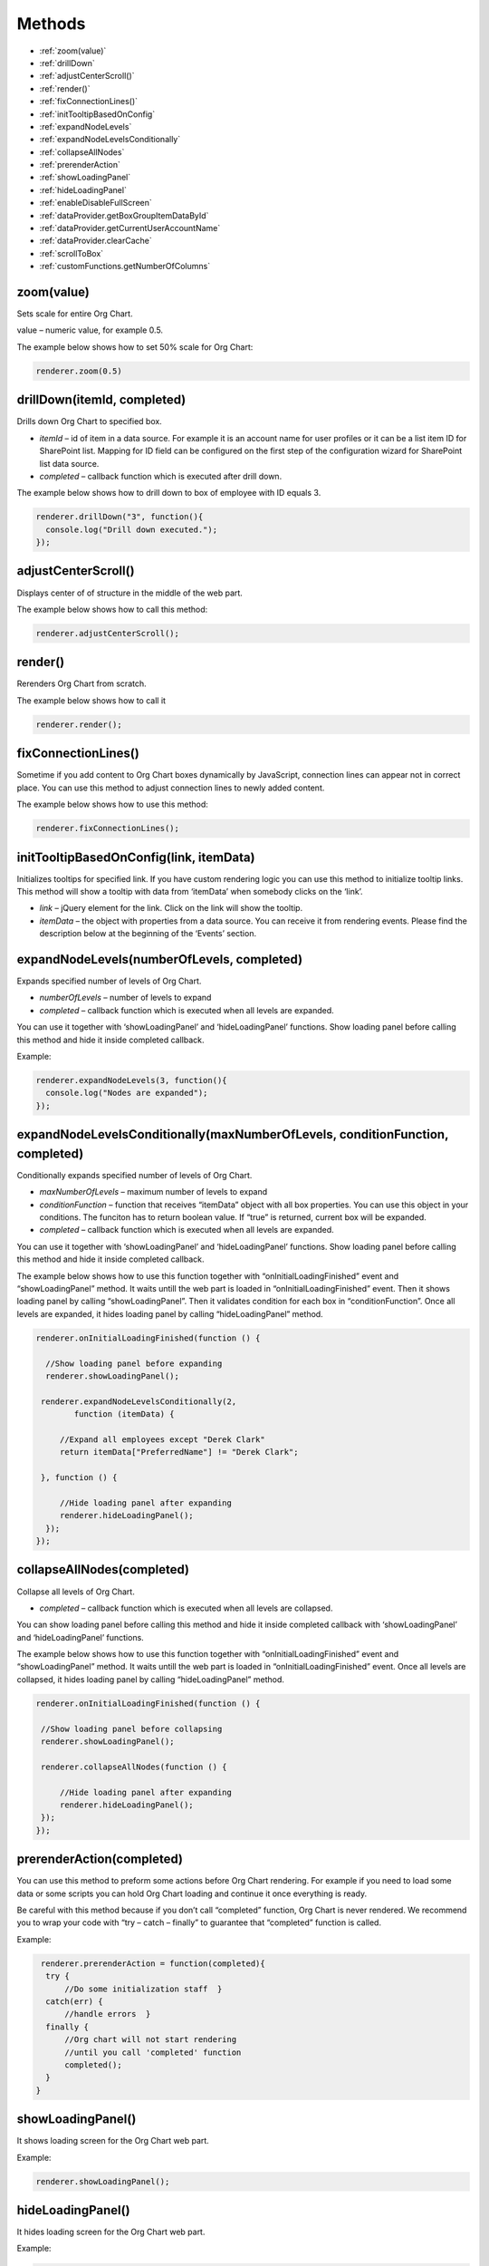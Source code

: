 Methods
=========

- :ref:`zoom(value)`
- :ref:`drillDown`
- :ref:`adjustCenterScroll()`
- :ref:`render()`
- :ref:`fixConnectionLines()`
- :ref:`initTooltipBasedOnConfig`
- :ref:`expandNodeLevels`
- :ref:`expandNodeLevelsConditionally`
- :ref:`collapseAllNodes`
- :ref:`prerenderAction`
- :ref:`showLoadingPanel`
- :ref:`hideLoadingPanel`
- :ref:`enableDisableFullScreen`
- :ref:`dataProvider.getBoxGroupItemDataById`
- :ref:`dataProvider.getCurrentUserAccountName`
- :ref:`dataProvider.clearCache`
- :ref:`scrollToBox`
- :ref:`customFunctions.getNumberOfColumns`



.. _zoom(value):

zoom(value)
------------

Sets scale for entire Org Chart.

value – numeric value, for example 0.5.

The example below shows how to set 50% scale for Org Chart:

.. code:: javascript

   renderer.zoom(0.5)


.. _drillDown:

drillDown(itemId, completed)
----------------------------

Drills down Org Chart to specified box.

- *itemId* – id of item in a data source. For example it is an account name for user profiles or it can be a list item ID for SharePoint list. Mapping for ID field can be configured on the first step of the configuration wizard for SharePoint list data source.

- *completed* – callback function which is executed after drill down.

The example below shows how to drill down to box of employee with ID equals 3.

.. code:: javascript

   renderer.drillDown("3", function(){
     console.log("Drill down executed.");
   });


.. _adjustCenterScroll():

adjustCenterScroll()
--------------------

Displays center of of structure in the middle of the web part.

The example below shows how to call this method:

.. code:: javascript

   renderer.adjustCenterScroll();


.. _render():

render()
---------

Rerenders Org Chart from scratch.

The example below shows how to call it

.. code:: javascript

   renderer.render();


.. _fixConnectionLines():

fixConnectionLines()
--------------------

Sometime if you add content to Org Chart boxes dynamically by JavaScript, connection lines can appear not in correct place. You can use this method to adjust connection lines to newly added content.

The example below shows how to use this method:

.. code:: javascript

   renderer.fixConnectionLines();


.. _initTooltipBasedOnConfig:

initTooltipBasedOnConfig(link, itemData)
----------------------------------------

Initializes tooltips for specified link. If you have custom rendering logic you can use this method to initialize tooltip links. This method will show a tooltip with data from ‘itemData’ when somebody clicks on the ‘link’.

- *link* – jQuery element for the link. Click on the link will show the tooltip.

- *itemData* – the object with properties from a data source. You can receive it from rendering events. Please find the description below at the beginning of the ‘Events’ section.


.. _expandNodeLevels:

expandNodeLevels(numberOfLevels, completed)
-------------------------------------------

Expands specified number of levels of Org Chart. 

- *numberOfLevels* – number of levels to expand

- *completed* – callback function which is executed when all levels are expanded.

You can use it together with ‘showLoadingPanel’ and ‘hideLoadingPanel’ functions. Show loading panel before calling this method and hide it inside completed callback.

Example:

.. code:: javascript

   renderer.expandNodeLevels(3, function(){
     console.log("Nodes are expanded");
   });


.. _expandNodeLevelsConditionally:

expandNodeLevelsConditionally(maxNumberOfLevels, conditionFunction, completed)
------------------------------------------------------------------------------

Conditionally expands specified number of levels of Org Chart. 

- *maxNumberOfLevels* – maximum number of levels to expand

- *conditionFunction* – function that receives “itemData” object with all box properties. You can use this object in your conditions. The funciton has to return boolean value. If “true” is returned, current box will be expanded.

- *completed* – callback function which is executed when all levels are expanded.

You can use it together with ‘showLoadingPanel’ and ‘hideLoadingPanel’ functions. Show loading panel before calling this method and hide it inside completed callback.

The example below shows how to use this function together with “onInitialLoadingFinished” event and “showLoadingPanel” method. It waits untill the web part is loaded in “onInitialLoadingFinished” event. Then it shows loading panel by calling “showLoadingPanel”. Then it validates condition for each box in “conditionFunction”. Once all levels are expanded, it hides loading panel by calling “hideLoadingPanel” method.


.. code:: javascript

   renderer.onInitialLoadingFinished(function () {
 
     //Show loading panel before expanding
     renderer.showLoadingPanel();
 
    renderer.expandNodeLevelsConditionally(2, 
	   function (itemData) {
 
        //Expand all employees except "Derek Clark"
        return itemData["PreferredName"] != "Derek Clark";
 
    }, function () {
 
        //Hide loading panel after expanding
        renderer.hideLoadingPanel();
     });
   });


.. _collapseAllNodes:

collapseAllNodes(completed)
---------------------------

Collapse all levels of Org Chart. 

- *completed* – callback function which is executed when all levels are collapsed.

You can show loading panel before calling this method and hide it inside completed callback with ‘showLoadingPanel’ and ‘hideLoadingPanel’ functions.

The example below shows how to use this function together with “onInitialLoadingFinished” event and “showLoadingPanel” method. It waits untill the web part is loaded in “onInitialLoadingFinished” event. Once all levels are collapsed, it hides loading panel by calling “hideLoadingPanel” method.

.. code:: javascript

   renderer.onInitialLoadingFinished(function () {
 
    //Show loading panel before collapsing
    renderer.showLoadingPanel();
 
    renderer.collapseAllNodes(function () {
 
        //Hide loading panel after expanding
        renderer.hideLoadingPanel();
    });
   });


.. _prerenderAction:

prerenderAction(completed)
---------------------------

You can use this method to preform some actions before Org Chart rendering. For example if you need to load some data or some scripts you can hold Org Chart loading and continue it once everything is ready.

Be careful with this method because if you don’t call “completed” function, Org Chart is never rendered. We recommend you to wrap your code with “try – catch – finally” to guarantee that “completed” function is called.

Example:

.. code::

   renderer.prerenderAction = function(completed){
    try {
        //Do some initialization staff  }
    catch(err) {
        //handle errors  } 
    finally {
        //Org chart will not start rendering
        //until you call 'completed' function
        completed();
    }
  }


.. _showLoadingPanel:

showLoadingPanel()
--------------------


It shows loading screen for the Org Chart web part.

Example:

.. code:: javascript

   renderer.showLoadingPanel();


.. _hideLoadingPanel:

hideLoadingPanel()
--------------------

It hides loading screen for the Org Chart web part.

Example:

.. code:: javascript

   renderer.hideLoadingPanel();


.. _enableDisableFullScreen:

enableDisableFullScreen()
-------------------------

It toggles full screen mode for the Org Chart web part.

In the example below I check if there is the URL parameter “IsFullScreen” and show Org Chart enable full scheen if it is there.

.. code::

   var isFullScreen = GetUrlKeyValue("IsFullScreen");
                        
   if(isFullScreen === "true"){
     renderer.enableDisableFullScreen();
   }


.. _dataProvider.getBoxGroupItemDataById:

dataProvider.getBoxGroupItemDataById(id, completed, error)
----------------------------------------------------------

Get org chart data item by id (usually account name or list id). 

Example: 

.. code:: javascript

   renderer.dataProvider.getBoxGroupItemDataById("3", function(dataItem){
       console.log(dataItem)
   });


.. _dataProvider.getCurrentUserAccountName:

dataProvider.getCurrentUserAccountName(completed, error)
----------------------------------------------------------

Get account name of a current logged in user. 

Example: 

.. code::

   renderer.dataProvider.getCurrentUserAccountName(function(accountName){
    console.log(accountName);
   });


.. _dataProvider.clearCache:

dataProvider.clearCache()
--------------------------

Clears client side cache for current browser. Example:

.. code:: javascript

   renderer.dataProvider.clearCache();


.. _scrollToBox:

scrollToBox(id)
----------------

Scroll org chart to item by id (usually account name or list id). 

Example: 

.. code::

   renderer.scrollToBox("domain\\username");


.. _customFunctions.getNumberOfColumns:

customFunctions.getNumberOfColumns(rootItemData, defaultColumnsNumber)
-----------------------------------------------------------------------


You may use this method to perform some custom logic for setting the number of columns for the root item in the compact layout dynamically. For example, if you need to change the default value from the “Layout” step of the configuration wizard for one of the users. 

- *rootItemData* – the business object from the data source. See description at the beginning of ‘Events’ section.
- *defaultColumnsNumber* – the default value from the configuration wizard.

.. note:: This method must return a number value. The default value will be taken otherwise.


Example: 


.. code::

   renderer.customFunctions.getNumberOfColumns = 
     function(rootItemData, defaultColumnsNumber){
	   if(rootItemData["Title"] === "David Navarro"){
		   return 2;
	   }
	   return defaultColumnsNumber;
   }